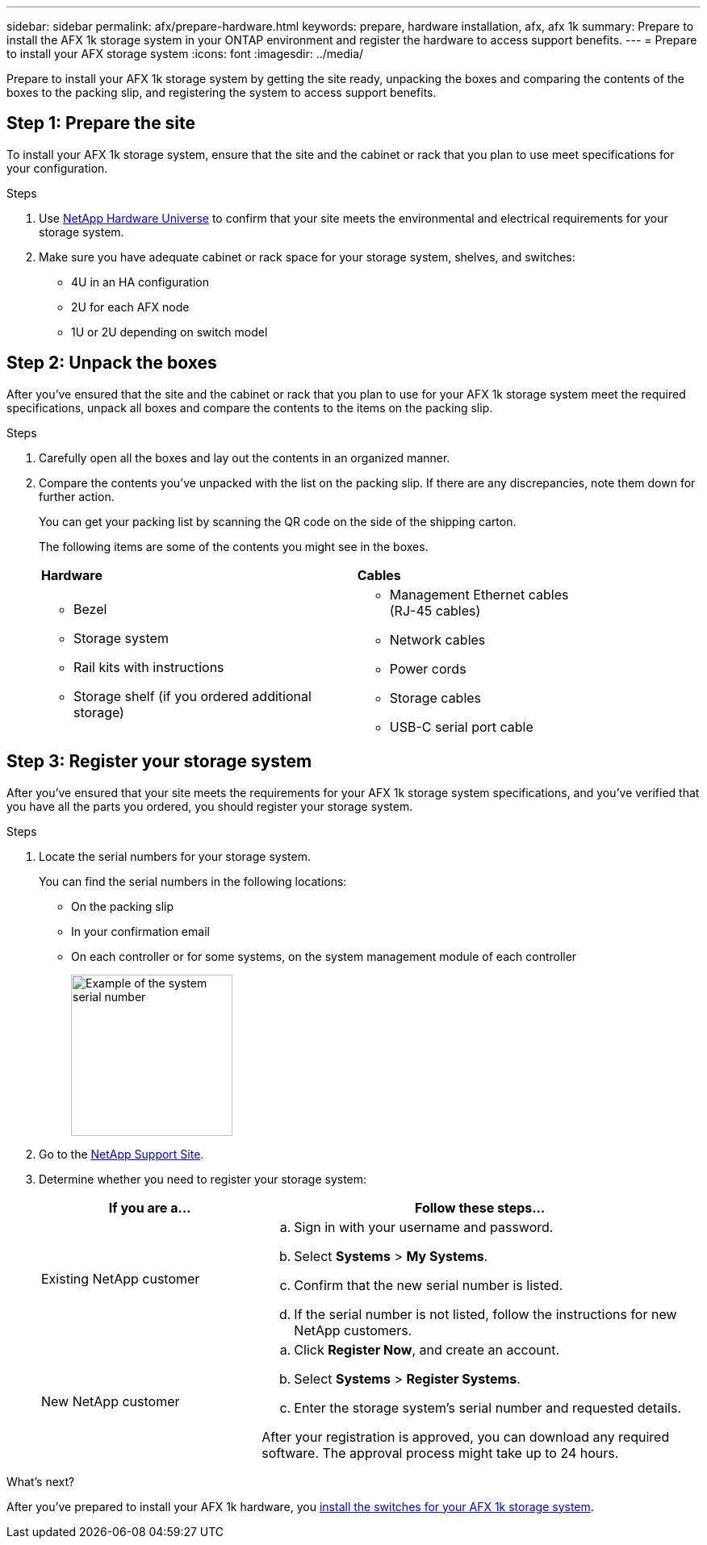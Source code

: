 ---
sidebar: sidebar
permalink: afx/prepare-hardware.html
keywords: prepare, hardware installation, afx, afx 1k
summary: Prepare to install the AFX 1k storage system in your ONTAP environment and register the hardware to access support benefits. 
---
= Prepare to install your AFX storage system
:icons: font
:imagesdir: ../media/

[.lead]
Prepare to install your AFX 1k storage system by getting the site ready, unpacking the boxes and comparing the contents of the boxes to the packing slip, and registering the system to access support benefits.

== Step 1: Prepare the site
To install your AFX 1k storage system, ensure that the site and the cabinet or rack that you plan to use meet specifications for your configuration.

.Steps

. Use https://hwu.netapp.com[NetApp Hardware Universe^] to confirm that your site meets the environmental and electrical requirements for your storage system.

. Make sure you have adequate cabinet or rack space for your storage system, shelves, and switches:
+

** 4U in an HA configuration
** 2U for each AFX node
** 1U or 2U depending on switch model


== Step 2: Unpack the boxes
After you've ensured that the site and the cabinet or rack that you plan to use for your AFX 1k storage system meet the required specifications, unpack all boxes and compare the contents to the items on the packing slip.

.Steps

. Carefully open all the boxes and lay out the contents in an organized manner.

. Compare the contents you’ve unpacked with the list on the packing slip. If there are any discrepancies, note them down for further action. 

+
You can get your packing list by scanning the QR code on the side of the shipping carton.

+
The following items are some of the contents you might see in the boxes. 

+

[%rotate, grid="none", frame="none", cols="12,9,4"]
|===
|*Hardware*
|*Cables* |
a|* Bezel
* Storage system
* Rail kits with instructions 
* Storage shelf (if you ordered additional storage)
a|* Management Ethernet cables (RJ-45 cables)
* Network cables
* Power cords
* Storage cables 
* USB-C serial port cable |
|===



== Step 3: Register your storage system
After you've ensured that your site meets the requirements for your AFX 1k storage system specifications, and you've verified that you have all the parts you ordered, you should register your storage system.

.Steps

. Locate the serial numbers for your storage system. 
+
You can find the serial numbers in the following locations:

- On the packing slip
- In your confirmation email
- On each controller or for some systems, on the system management module of each controller
+
image::../media/drw_ssn_label.svg[Example of the system serial number,width=200]
+

. Go to the http://mysupport.netapp.com/[NetApp Support Site^].

. Determine whether you need to register your storage system:
+
[cols="1a,2a" options="header"]
|===
| If you are a...| Follow these steps...
a|
Existing NetApp customer
a|

 .. Sign in with your username and password.
 .. Select *Systems* > *My Systems*.
 .. Confirm that the new serial number is listed.
 .. If the serial number is not listed, follow the instructions for new NetApp customers.

a|
New NetApp customer
a|

 .. Click *Register Now*, and create an account.
 .. Select *Systems* > *Register Systems*.
 .. Enter the storage system's serial number and requested details.

After your registration is approved, you can download any required software. The approval process might take up to 24 hours.
|===

.What's next?
After you've prepared to install your AFX 1k hardware, you link:install-switches.html[install the switches for your AFX 1k storage system].

